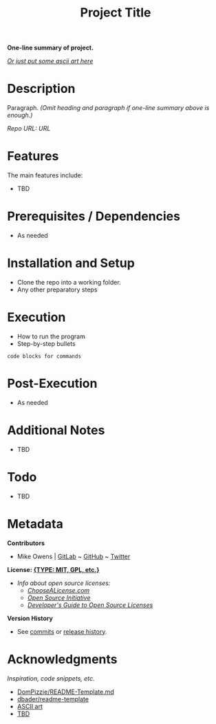 #+TITLE: Project Title
*One-line summary of project.*

/[[http://www.patorjk.com/software/taag][Or just put some ascii art here]]/

* Description
Paragraph. /(Omit heading and paragraph if one-line summary above is enough.)/

/Repo URL: [[exampleURL][URL]]/

* Features
The main features include:

- TBD

* Prerequisites / Dependencies

- As needed

* Installation and Setup

- Clone the repo into a working folder.
- Any other preparatory steps

* Execution

- How to run the program
- Step-by-step bullets

#+begin_example
code blocks for commands
#+end_example

* Post-Execution

- As needed

* Additional Notes

- TBD

* Todo

- TBD

* Metadata

*Contributors*

- Mike Owens | [[https://gitlab.com/mikeo85][GitLab]] ~ [[https://github.com/mikeo85][GitHub]] ~ [[https://twitter.com/quietmike8192][Twitter]]

*License: [[file:LICENSE][{TYPE: MIT, GPL, etc.}]]*
- /Info about open source licenses:/
  - /[[https://choosealicense.com][ChooseALicense.com]]/
  - /[[https://opensource.org/licenses][Open Source Initiative]]/
  - /[[https://www.toptal.com/open-source/developers-guide-to-open-source-licenses][Developer's Guide to Open Source Licenses]]/

*Version History*

- See [[../../commits][commits]] or [[../../releases][release history]].

* Acknowledgments

/Inspiration, code snippets, etc./

- [[https://gist.github.com/DomPizzie/7a5ff55ffa9081f2de27c315f5018afc][DomPizzie/README-Template.md]]
- [[https://github.com/dbader/readme-template][dbader/readme-template]]
- [[http://www.patorjk.com/software/taag][ASCII art]]
- [[file:URL][TBD]]
